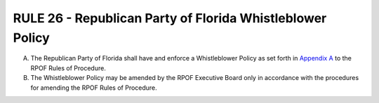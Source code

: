 ============================================================
RULE 26 - Republican Party of Florida Whistleblower Policy
============================================================

A. The Republican Party of Florida shall have and enforce a Whistleblower Policy as set
   forth in `Appendix A`_ to the RPOF Rules of Procedure.

B. The Whistleblower Policy may be amended by the RPOF Executive Board only in
   accordance with the procedures for amending the RPOF Rules of Procedure.

.. _Appendix A: Appendix_A.html

